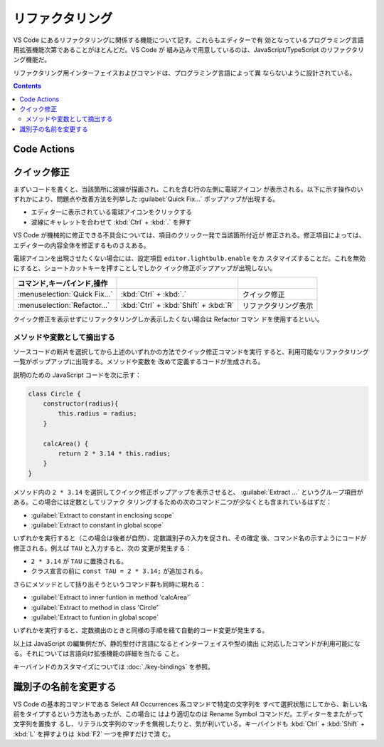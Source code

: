 ======================================================================
リファクタリング
======================================================================

VS Code にあるリファクタリングに関係する機能について記す。これらもエディターで有
効となっているプログラミング言語用拡張機能次第であることがほとんどだ。VS Code が
組み込みで用意しているのは、JavaScript/TypeScript のリファクタリング機能だ。

リファクタリング用インターフェイスおよびコマンドは、プログラミング言語によって異
ならないように設計されている。

.. contents::

Code Actions
======================================================================

.. todo::

   摘出系と識別子一括置換については把握しているので述べるが、他にも「らしい」機
   能があるはずだ。

クイック修正
======================================================================

まずいコードを書くと、当該箇所に波線が描画され、これを含む行の左側に電球アイコン
が表示される。以下に示す操作のいずれかにより、問題点や改善方法を列挙した
:guilabel:`Quick Fix...` ポップアップが出現する。

* エディターに表示されている電球アイコンをクリックする
* 波線にキャレットを合わせて :kbd:`Ctrl` + :kbd:`.` を押す

VS Code が機械的に修正できる不具合については、項目のクリック一発で当該箇所付近が
修正される。修正項目によっては、エディターの内容全体を修正するものさえある。

電球アイコンを出現させたくない場合には、設定項目 ``editor.lightbulb.enable`` をカ
スタマイズすることだ。これを無効にすると、ショートカットキーを押すことしでしかク
イック修正ポップアップが出現しない。

.. csv-table::
   :delim: @
   :header: コマンド,キーバインド,操作

   :menuselection:`Quick Fix...` @ :kbd:`Ctrl` + :kbd:`.` @ クイック修正
   :menuselection:`Refactor...` @ :kbd:`Ctrl` + :kbd:`Shift` + :kbd:`R` @ リファクタリング表示

クイック修正を表示せずにリファクタリングしか表示したくない場合は Refactor コマン
ドを使用するといい。

メソッドや変数として摘出する
-----------------------------------------------------------------------

ソースコードの断片を選択してから上述のいずれかの方法でクイック修正コマンドを実行
すると、利用可能なリファクタリング一覧がポップアップに出現する。メソッドや変数を
改めて定義するコードが生成される。

説明のための JavaScript コードを次に示す：

.. code:: javascript

   class Circle {
       constructor(radius){
           this.radius = radius;
       }

       calcArea() {
           return 2 * 3.14 * this.radius;
       }
   }

メソッド内の ``2 * 3.14`` を選択してクイック修正ポップアップを表示させると、
:guilabel:`Extract ...` というグループ項目がある。この場合には定数としてリファク
タリングするための次のコマンド二つが少なくとも含まれているはずだ：

* :guilabel:`Extract to constant in enclosing scope`
* :guilabel:`Extract to constant in global scope`

いずれかを実行すると（この場合は後者が自然）、定数識別子の入力を促され、その確定
後、コマンド名の示すようにコードが修正される。例えば ``TAU`` と入力すると、次の
変更が発生する：

* ``2 * 3.14`` が ``TAU`` に置換される。
* クラス宣言の前に ``const TAU = 2 * 3.14;`` が追加される。

さらにメソッドとして括り出そうというコマンド群も同時に現れる：

* :guilabel:`Extract to inner funtion in method 'calcArea'`
* :guilabel:`Extract to method in class 'Circle'`
* :guilabel:`Extract to funtion in global scope`

いずれかを実行すると、定数摘出のときと同様の手順を経て自動的コード変更が発生する。

以上は JavaScript の編集例だが、静的型付け言語になるとインターフェイスや型の摘出
に対応したコマンドが利用可能になる。それについては言語向け拡張機能の詳細を当たる
こと。

キーバインドのカスタマイズについては :doc:`./key-bindings` を参照。

識別子の名前を変更する
======================================================================

VS Code の基本的コマンドである Select All Occurrences 系コマンドで特定の文字列を
すべて選択状態にしてから、新しい名前をタイプするという方法もあったが、この場合に
はより適切なのは Rename Symbol コマンドだ。エディターをまたがって文字列を置換す
るし、リテラル文字列のマッチを無視したりと、気が利いている。キーバインドも
:kbd:`Ctrl` + :kbd:`Shift` + :kbd:`L` を押すよりは :kbd:`F2` 一つを押すだけで済
む。
